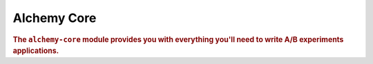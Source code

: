 .. _man-core:

###############
Alchemy Core
###############

.. highlight:: text

.. rubric:: The ``alchemy-core`` module provides you with everything you'll need to write A/B
            experiments applications.



